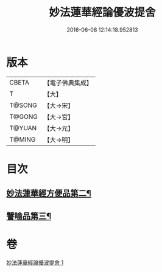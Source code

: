 #+TITLE: 妙法蓮華經論優波提舍 
#+DATE: 2016-06-08 12:14:18.952813

* 版本
 |     CBETA|【電子佛典集成】|
 |         T|【大】     |
 |    T@SONG|【大→宋】   |
 |    T@GONG|【大→宮】   |
 |    T@YUAN|【大→元】   |
 |    T@MING|【大→明】   |

* 目次
** [[file:KR6d0127_001.txt::001-0014a14][妙法蓮華經方便品第二¶]]
** [[file:KR6d0127_001.txt::001-0017b6][譬喻品第三¶]]

* 卷
[[file:KR6d0127_001.txt][妙法蓮華經論優波提舍 1]]

